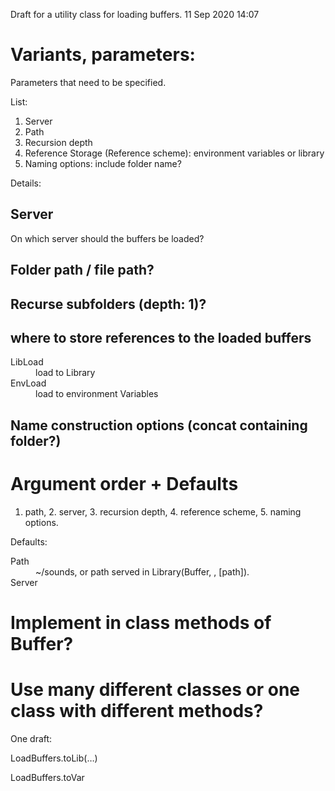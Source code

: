 
Draft for a utility class for loading buffers.
11 Sep 2020 14:07

* Variants, parameters:
  :PROPERTIES:
  :DATE:     <2020-09-18 Fri 11:42>
  :END:

Parameters that need to be specified.

List:
 
1. Server
2. Path
3. Recursion depth
4. Reference Storage (Reference scheme): environment variables or library
5. Naming options: include folder name?

Details:

** Server
On which server should the buffers be loaded?

** Folder path / file path?

** Recurse subfolders (depth: 1)?

** where to store references to the loaded buffers
 - LibLoad :: load to Library
 - EnvLoad :: load to environment Variables

** Name construction options (concat containing folder?)

* Argument order + Defaults

1. path, 2. server, 3. recursion depth, 4. reference scheme, 5. naming options.

Defaults: 

- Path :: ~/sounds, or path served in Library(Buffer, \loadpath, [path]).
- Server :: 


* Implement in class methods of Buffer?
  :PROPERTIES:
  :DATE:     <2020-09-18 Fri 11:41>
  :END:




* Use many different classes or one class with different methods?

One draft: 

LoadBuffers.toLib(...)

LoadBuffers.toVar

